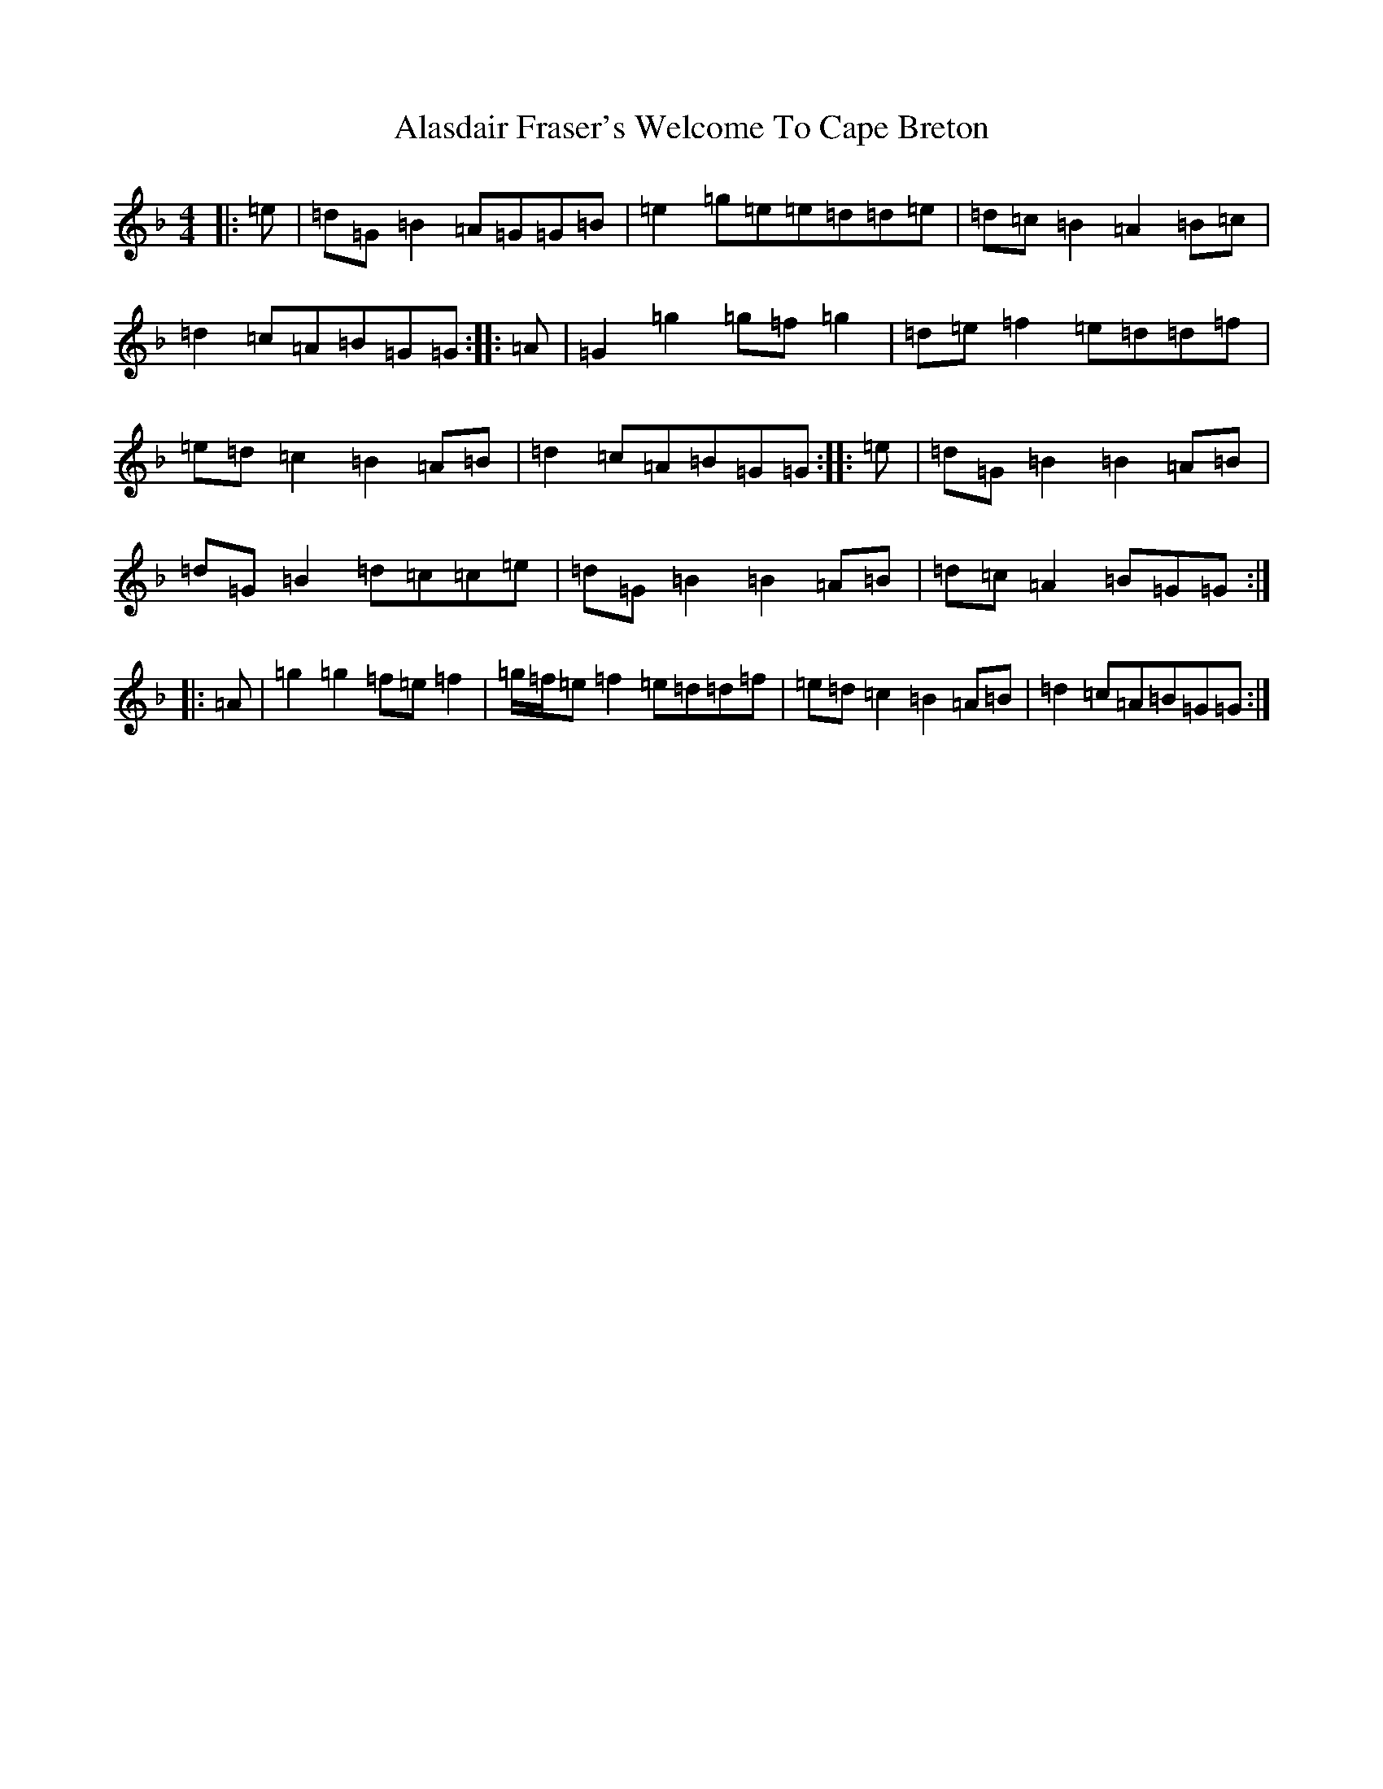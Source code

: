 X: 400
T: Alasdair Fraser's Welcome To Cape Breton
S: https://thesession.org/tunes/9901#setting9901
Z: A Mixolydian
R: reel
M:4/4
L:1/8
K: C Mixolydian
|:=e|=d=G=B2=A=G=G=B|=e2=g=e=e=d=d=e|=d=c=B2=A2=B=c|=d2=c=A=B=G=G:||:=A|=G2=g2=g=f=g2|=d=e=f2=e=d=d=f|=e=d=c2=B2=A=B|=d2=c=A=B=G=G:||:=e|=d=G=B2=B2=A=B|=d=G=B2=d=c=c=e|=d=G=B2=B2=A=B|=d=c=A2=B=G=G:||:=A|=g2=g2=f=e=f2|=g/2=f/2=e=f2=e=d=d=f|=e=d=c2=B2=A=B|=d2=c=A=B=G=G:|